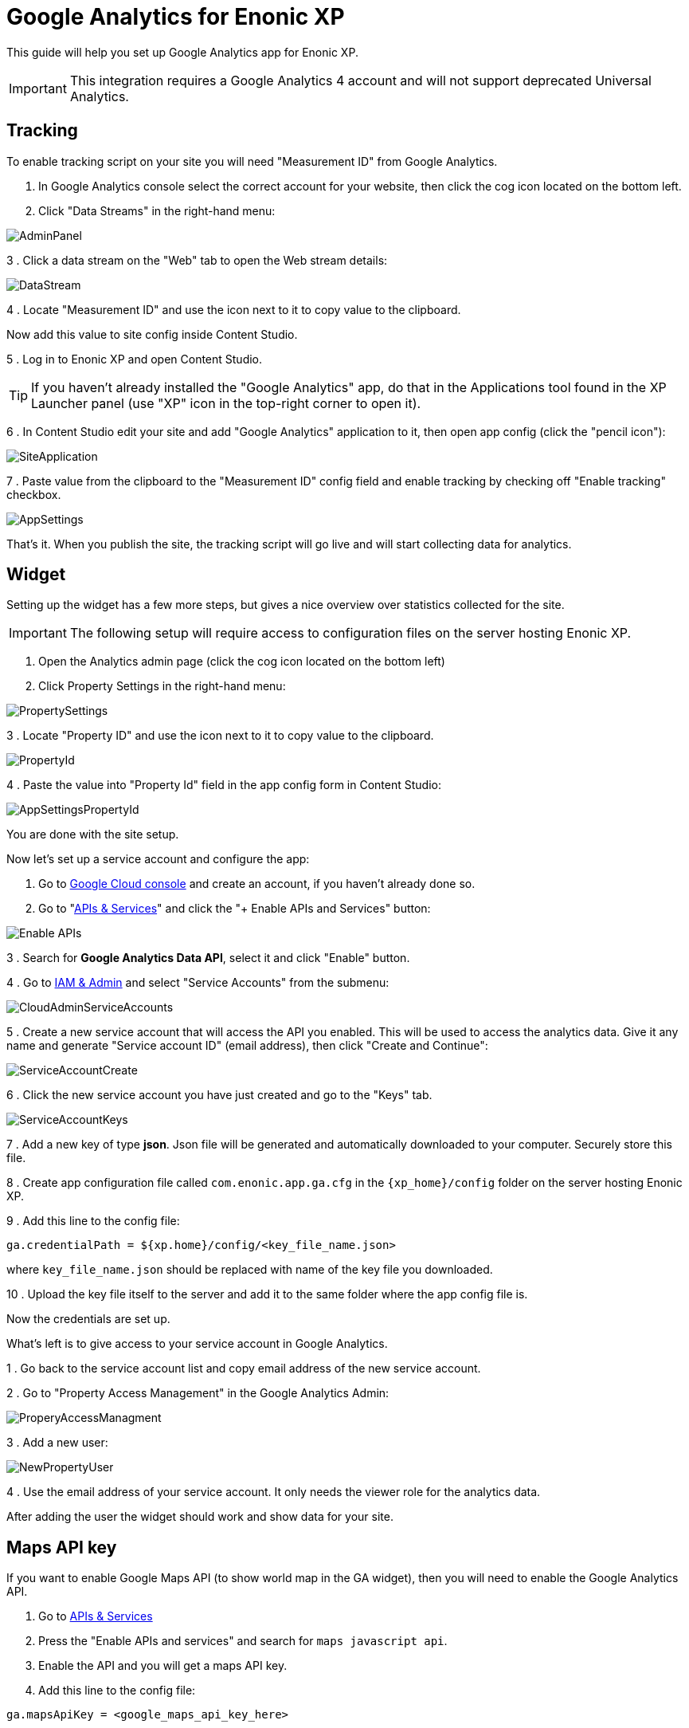 # Google Analytics for Enonic XP

This guide will help you set up Google Analytics app for Enonic XP.

IMPORTANT: This integration requires a Google Analytics 4 account and will not support deprecated Universal Analytics.

:toc:

## Tracking

To enable tracking script on your site you will need "Measurement ID" from Google Analytics.

. In Google Analytics console select the correct account for your website, then click the cog icon located on the bottom left.

. Click "Data Streams" in the right-hand menu:

image::images/AdminPanel.png[]

3 . Click a data stream on the "Web" tab to open the Web stream details:

image::images/DataStream.png[]

4 . Locate "Measurement ID" and use the icon next to it to copy value to the clipboard.

Now add this value to site config inside Content Studio.

5 . Log in to Enonic XP and open Content Studio.

TIP: If you haven't already installed the "Google Analytics" app, do that in the Applications tool found in the XP Launcher panel
(use "XP" icon in the top-right corner to open it).

6 . In Content Studio edit your site and add "Google Analytics" application to it, then open app config (click the "pencil icon"):

image::images/SiteApplication.png[]

7 . Paste value from the clipboard to the "Measurement ID" config field and enable tracking by checking off "Enable tracking" checkbox.

image::images/AppSettings.png[]

That's it. When you publish the site, the tracking script will go live and will start collecting data for analytics.

## Widget

Setting up the widget has a few more steps, but gives a nice overview over statistics collected for the site.

IMPORTANT: The following setup will require access to configuration files on the server hosting Enonic XP.

. Open the Analytics admin page (click the cog icon located on the bottom left)

. Click Property Settings in the right-hand menu:

image::images/PropertySettings.png[]

3 . Locate "Property ID" and use the icon next to it to copy value to the clipboard.

image::images/PropertyId.png[]

4 . Paste the value into "Property Id" field in the app config form in Content Studio:

image::images/AppSettingsPropertyId.png[]

You are done with the site setup.

Now let's set up a service account and configure the app:

. Go to https://console.cloud.google.com[Google Cloud console] and create an account, if you haven't already done so.

. Go to "https://console.cloud.google.com/apis/dashboard[APIs & Services]" and click the "+ Enable APIs and Services" button:

image::images/Enable_APIs.png[]

3 . Search for *Google Analytics Data API*, select it and click "Enable" button.

4 . Go to https://console.cloud.google.com/iam-admin[IAM & Admin] and select "Service Accounts" from the submenu:

image::images/CloudAdminServiceAccounts.png[]

5 . Create a new service account that will access the API you enabled. This will be used to access the analytics data.
Give it any name and generate "Service account ID" (email address), then click "Create and Continue":

image::images/ServiceAccountCreate.png[]

6 . Click the new service account you have just created and go to the "Keys" tab.

image::images/ServiceAccountKeys.png[]

7 . Add a new key of type *json*. Json file will be generated and automatically downloaded to your computer. Securely store this file.

8 . Create app configuration file called `com.enonic.app.ga.cfg` in the `{xp_home}/config` folder on the server hosting Enonic XP.

9 . Add this line to the config file:

`ga.credentialPath = ${xp.home}/config/<key_file_name.json>`

where `key_file_name.json` should be replaced with name of the key file you downloaded.

10 . Upload the key file itself to the server and add it to the same folder where the app config file is.

Now the credentials are set up.

What's left is to give access to your service account in Google Analytics.

1 . Go back to the service account list and copy email address of the new service account.

2 . Go to "Property Access Management" in the Google Analytics Admin:

image::images/ProperyAccessManagment.png[]

3 . Add a new user:

image::images/NewPropertyUser.png[]

4 . Use the email address of your service account. It only needs the viewer role for the analytics data.

After adding the user the widget should work and show data for your site.

## Maps API key

If you want to enable Google Maps API (to show world map in the GA widget), then you will need to enable the Google Analytics API.

. Go to https://console.cloud.google.com/apis/dashboard[APIs & Services]

. Press the "Enable APIs and services" and search for `maps javascript api`.

. Enable the API and you will get a maps API key.

. Add this line to the config file:

`ga.mapsApiKey = <google_maps_api_key_here>`

## Content Security Policy

The widget uses remote assets (fonts, styles and scripts from Google servers) that are by default blocked by Content Studio's Content Security Policy.
To enable resources required for Google Analytics, add this line to the Content Studio's config file (`/{$xp_home}/config/com.enonic.app.contentstudio.cfg`):

.com.enonic.app.contentstudio.cfg
```
contentSecurityPolicy.header=default-src 'self' https://*.gstatic.com; connect-src 'self' ws: wss: https://*.gstatic.com https://*.googleapis.com; script-src 'self' 'unsafe-eval' 'unsafe-inline' https://*.google.com https://*.googleapis.com https://*.gstatic.com; object-src 'none'; style-src 'self' 'unsafe-inline' http://*.googleapis.com https://*.googleapis.com https://*.gstatic.com; img-src 'self' https://*.gstatic.com data:; frame-src 'self' https://*.googleapis.com;
```
